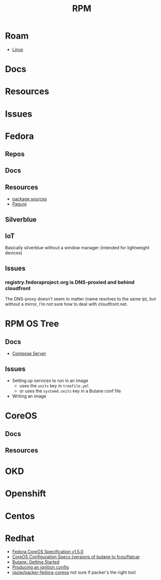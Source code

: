 :PROPERTIES:
:ID:       ca4acf9b-775b-4957-b19a-0988b7f429c5
:END:
#+TITLE: RPM
#+DESCRIPTION: RPM, Fedora, CoreOS, OKD, Openshift, Centos, SUSE, Almalinux
#+TAGS:

* Roam
+ [[id:bdae77b1-d9f0-4d3a-a2fb-2ecdab5fd531][Linux]]

* Docs

* Resources

* Issues

* Fedora
** Repos

** Docs
** Resources
+ [[https://src.fedoraproject.org][package sources]]
+ [[https://docs.pagure.org/pagure/usage.html][Pagure]]

** Silverblue
** IoT
Basically silverblue without a window manager (intended for lightweight devices)
** Issues
*** registry.fedoraproject.org is DNS-proxied and behind cloudfront
The DNS-proxy doesn't seem to matter (name resolves to the same ip), but without
a mirror, I'm not sure how to deal with cloudfront.net.


* RPM OS Tree
** Docs
+ [[https://coreos.github.io/rpm-ostree/compose-server][Compose Server]]
** Issues
+ Setting up services to run in an image
  - uses the =units= key in =treefile.yml=
  - or uses the =systemd.units= key in a Butane conf file
+ Writing an image


* CoreOS
** Docs
** Resources


* OKD

* Openshift


* Centos

* Redhat


+ [[https://coreos.github.io/butane/config-fcos-v1_5/][Fedora CoreOS Specification v1.5.0]]
+ [[https://coreos.github.io/butane/specs/][CoreOS Configuration Specs (versions of butane to fcos/flatcar]]
+ [[https://coreos.github.io/butane/getting-started/][Butane: Getting Started]]
+ [[https://docs.fedoraproject.org/en-US/fedora-coreos/producing-ign/][Producing an ignition config]]
+ [[https://github.com/iquiw/packer-fedora-coreos][iquiw/packer-fedora-coreos]] not sure if packer's the right tool